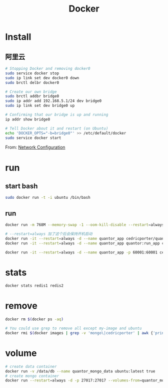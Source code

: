 #+TITLE: Docker
#+LINK_UP: index.html
#+LINK_HOME: index.html
#+OPTIONS: H:3 num:t toc:2 \n:nil @:t ::t |:t ^:{} -:t f:t *:t <:t

* Install
** 阿里云
   #+BEGIN_SRC sh
     # Stopping Docker and removing docker0
     sudo service docker stop
     sudo ip link set dev docker0 down
     sudo brctl delbr docker0

     # Create our own bridge
     sudo brctl addbr bridge0
     sudo ip addr add 192.168.5.1/24 dev bridge0
     sudo ip link set dev bridge0 up

     # Confirming that our bridge is up and running
     ip addr show bridge0

     # Tell Docker about it and restart (on Ubuntu)
     echo 'DOCKER_OPTS="-b=bridge0"' >> /etc/default/docker
     sudo service docker start
   #+END_SRC

   From: [[https://docs.docker.com/articles/networking/#bridge-building][Network Configuration]]

* run
** start bash
   #+BEGIN_SRC sh
     sudo docker run -t -i ubuntu /bin/bash
   #+END_SRC

** run
   #+BEGIN_SRC sh
     docker run -m 768M --memory-swap -1 --oom-kill-disable --restart=always -d -p 27017:27017 -v /data/db/mongo:/data/db --hostname="mongodbserver.local" --name quantor_mongo mongo --storageEngine=wiredTiger --auth

     # --restart=always 加了这个后会保持开机启动
     docker run -it --restart=always -d --name quantor_app cedricporter/quantor:supervisor supervisord -c /etc/supervisord.conf
     docker run -it --restart=always -d --name quantor_app quantor:run_app cron -f

     docker run -it --restart=always -d --name quantor_app -p 60001:60001 cedricporter/quantor:shadowsocks supervisord -c /etc/supervisord.conf
   #+END_SRC

* stats
  #+BEGIN_SRC sh
    docker stats redis1 redis2
  #+END_SRC

* remove
  #+BEGIN_SRC sh
    docker rm $(docker ps -aq)

    # You could use grep to remove all except my-image and ubuntu
    docker rmi $(docker images | grep -v 'mongo\|cedricporter' | awk {'print $3'})
  #+END_SRC

* volume
  #+BEGIN_SRC sh
    # create data container
    docker run -v /data/db --name quantor_mongo_data ubuntu:latest true
    # create mongo container
    docker run --restart=always -d -p 27017:27017 --volumes-from=quantor_mongo_data --name quantor_mongo mongo --storageEngine=wiredTiger --auth
  #+END_SRC
